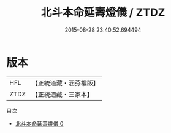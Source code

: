 #+TITLE: 北斗本命延壽燈儀 / ZTDZ

#+DATE: 2015-08-28 23:40:52.694494
* 版本
 |       HFL|【正統道藏・涵芬樓版】|
 |      ZTDZ|【正統道藏・三家本】|
目次
 - [[file:KR5a0202_000.txt][北斗本命延壽燈儀 0]]
